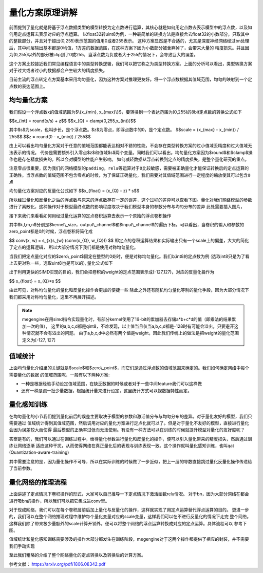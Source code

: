 .. _quantization-basic-concept:

================
量化方案原理讲解
================

前面提到了量化就是将基于浮点数据类型的模型转换为定点数进行运算，其核心就是如何用定点数去表示模型中的浮点数，以及如何用定点运算去表示对应的浮点运算。
以float32转uint8为例，一种最简单的转换方法是直接舍去float32的小数部分，只取其中的整数部分，并且对于超出(0,255)表示范围的值用0或者255表示。
这种方案显然是不合适的，尤其是深度神经网络经过bn处理后，其中间层输出基本都是0均值，1方差的数据范围，在这种方案下因为小数部分被舍弃掉了，会带来大量的
精度损失。并且因为(0,255)以外的部分被clip到了0或255，当浮点数为负或者大于255的情况下，会导致巨大的误差。

这个方案比较接近我们常见编程语言中的类型转换逻辑，我们可以把它称之为类型转换方案。上面的分析可以看出，类型转换方案对于过大或者过小的数据都会产生较大的精度损失。

目前主流的浮点转定点方案基本采用均匀量化，因为这种方案对推理更友好。将一个浮点数根据其值域范围，均匀的映射到一个定点数的表达范围上。

均匀量化方案
~~~~~~~~~~~~
我们假设一个浮点数x的值域范围为$\\{x_{min}, x_{max}\\}$，要转换到一个表达范围为(0,255)的8bit定点数的转换公式如下

$$x_{int} = round(x/s) + z$$
$$x_{Q} = clamp(0,255,x_{int})$$

其中$s$为scale，也叫步长，是个浮点数。$z$为零点，即浮点数中的0，是个定点数。
$$scale = (x_{max} - x_{min}) / 255$$
$$z = round(0 - x_{min}) / 255$$

由上可以看出均匀量化方案对于任意的值域范围都能表达相对不错的性能，不会存在类型转换方案的过小值域丢精度和过大值域无法表示的情况。
代价是需要额外引入零点$z$和值域$s$两个变量。同时我们可以看出，均匀量化方案因为$round$和$clamp$操作也是存在精度损失的，所以会对模型的性能产生影响。
如何减轻数据从浮点转换到定点的精度损失，是整个量化研究的重点。


``注意零点很重要，因为我们的网络模型的padding，relu等运算对于0比较敏感，需要被正确量化才能保证转换后的定点运算的正确性。当浮点数的值域范围不包含零点的时候，为了保证正确量化，我们需要对其值域范围进行一定程度的缩放使其可以包含0点``

均匀量化方案对应的反量化公式如下
$$x_{float} = (x_{Q} - z) * s$$

所以经过量化和反量化之后的浮点数与原来的浮点数存在一定的误差，这个过程的差异可以查看下图。量化对我们网络模型的参数进行了离散化，这种操作对于模型最终点数的影响程度取决于我们模型本身的参数分布与均匀分布的差异
此处需要插入图片，

接下来我们来看看如何用经过量化运算的定点卷积运算去表示一个原始的浮点卷积操作

.. math::
   :nowrap:

   \begin{aligned}
      conv(x, w) &= conv((x_{Q} - z_{x}) * s_{x}, (w_{Q} - z_{w}) * s_{w}) \\
      &= s_{x}s_{w} conv(x_{Q} - z_{x},w_{Q} - z_{w} ) \\
      &= s_{x}s_{w} (conv(x_{Q}, w_{Q}) - z_{x} \sum_{k,l,m}x_{Q} - z_{w}\sum_{k,l,m,n}w_{Q} + z_{x}z_{w})
   \end{aligned}

其中$k,l,m,n$分别是$kernel\\_size，output\\_channel$和$input\\_channel$的遍历下标。可以看出，当卷积的输入和参数的zero_point都是0的时候，浮点卷积将简化成

$$
conv(x, w) = s_{x}s_{w} (conv(x_{Q}, w_{Q}))
$$
即定点的卷积运算结果和实际输出只有一个scale上的偏差，大大的简化了定点的运算逻辑，
所以大部分情况下我们都是使用对称均匀量化。

当我们把定点量化对应的$zero\\_point$固定在整型的0处时，便是对称均匀量化。我们以int8的定点数为例 (选取int8只是为了看上去更对称一些，选取uint8也是可以的), 量化公式如下

.. math::
   :nowrap:

   \begin{aligned}
      scale &= max(abs(x_{min}), abs(x_{max})) / 127 \\
      x_{int} &= round(x/s) \\
      x_{Q} &= clamp(-128,127,x_{int})
   \end{aligned}

出于利用更快的SIMD实现的目的，我们会把卷积的weight的定点范围表示成(-127,127)，对应的反量化操作为

$$
x_{float} = x_{Q}*s
$$

由此可见，对称均匀量化的量化和反量化操作会更加的便捷一些
除此之外还有随机均匀量化等别的量化手段，因为大部分情况下我们都采用对称均匀量化，这里不再展开描述。

.. note::
    megengine在用simd指令实现量化时，有部分kernel使用了16-bit的累加器去存储a*b+c*d的值（即乘法的结果累加一次的值），
    这里的a,b,c,d都是qint8，不难发现，以上值当且仅当a,b,c,d都是-128时有可能会溢出，只要避开这种情况就不会有溢出的问题。
    由于a,b,c,d中必然有两个值是weight，因此我们传统上的做法是把weight的量化范围定义为[-127, 127]

值域统计
~~~~~~~~
上面均匀量化介绍里的关键就是$scale$和$zero\\_point$，而它们是通过浮点数的值域范围来确定的。我们如何确定网络中每个需要量化的数据
的值域范围呢，一般有以下两种方案:

* 一种是根据经验手动设定值域范围，在缺乏数据的时候或者对于一些中间feature我们可以这样做
* 还有一种是跑一批少量数据，根据统计量来进行设定，这里统计方式可以视数据特性而定。

量化感知训练
~~~~~~~~~~~~
在均匀量化的小节我们提到量化前后的误差主要取决于模型的参数和激活值分布与均匀分布的差异。对于量化友好的模型，我们只需要通过
值域统计得到其值域范围，然后调用对应的量化方案进行定点化就可以了。但是对于量化不友好的模型，直接进行量化会因为误差较大而使得
最后模型的正确率过低而无法使用。有没有一种方法可以在训练的时候就提升模型对量化的友好度呢？

答案是有的，我们可以通过在训练过程中，给待量化参数进行量化和反量化的操作，便可以引入量化带来的精度损失，然后通过训练让网络逐渐
适应这种干扰，从而使得网络在真正量化后的表现与训练表现一致。这个操作就叫量化感知训练，也叫qat (Quantization-aware-training)

其中需要注意的是，因为量化操作不可导，所以在实际训练的时候做了一步近似，把上一层的导数直接跳过量化反量化操作传递给了当前参数。

量化网络的推理流程
~~~~~~~~~~~~~~~~~~
上面讲述了定点情况下卷积操作的形式，大家可以自己推导一下定点情况下激活函数relu情况。
对于bn，因为大部分网络在都会进行吸bn的操作，所以我们可以把它集成进conv里。

对于现成网络，我们可以在每个卷积层前后加上量化与反量化的操作，这样就实现了用定点运算替代浮点运算的目的。
更进一步的，我们可以在整个网络推理过程中维护每个量化变量对应的scale变量，这样我们可以在不进行反量化的情况下走完
整个网络，这样我们除了带来极少量额外的scale计算开销外，便可以将整个网络的浮点运算转换成对应的定点运算。具体流程可以
参考下图。


.. image:: ../../../_static/images/quantization-inference.jpg
   :align: center


值域统计和量化感知训练需要涉及的操作大部分都发生在训练阶段，megengine对于这两个操作都提供了相应的封装，并不需要我们手动实现

至此我们粗略的介绍了整个网络量化的定点转换以及转换后的计算方案。

参考文献：
https://arxiv.org/pdf/1806.08342.pdf

